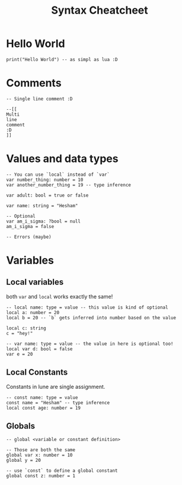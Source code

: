 #+title: Syntax Cheatcheet

* Hello World
#+begin_src lune
print("Hello World") -- as simpl as lua :D
#+end_src

*  Comments
#+begin_src lune
-- Single line comment :D

--[[
Multi
line
comment
:D
]]
#+end_src

*  Values and data types
#+begin_src lune
-- You can use `local` instead of `var`
var number_thing: number = 10
var another_number_thing = 19 -- type inference

var adult: bool = true or false

var name: string = "Hesham"

-- Optional
var am_i_sigma: ?bool = null
am_i_sigma = false

-- Errors (maybe)
#+end_src

* Variables
** Local variables
both =var= and =local= works exactly the same!
#+begin_src lune
-- local name: type = value -- this value is kind of optional
local a: number = 20
local b = 20 -- `b` gets inferred into number based on the value

local c: string
c = "hey!"

-- var name: type = value -- the value in here is optional too!
local var d: bool = false
var e = 20
#+end_src
** Local Constants
Constants in lune are single assignment.
#+begin_src lune
-- const name: type = value
const name = "Hesham" -- type inference
local const age: number = 19
#+end_src

** Globals
#+begin_src lune
-- global <variable or constant definition>

-- Those are both the same
global var x: number = 10
global y = 20

-- use `const` to define a global constant
global const z: number = 1
#+end_src
